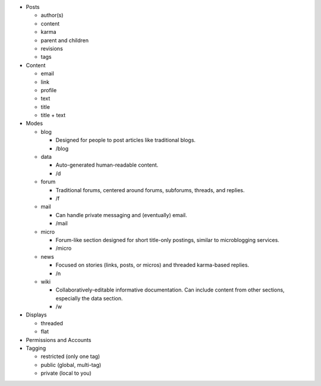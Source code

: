 * Posts

  * author(s)

  * content

  * karma

  * parent and children

  * revisions

  * tags

* Content

  * email

  * link

  * profile

  * text

  * title

  * title + text

* Modes

  * blog

    * Designed for people to post articles like traditional blogs.

    * /blog

  * data

    * Auto-generated human-readable content.

    * /d

  * forum

    * Traditional forums, centered around forums, subforums, threads,
      and replies.

    * /f

  * mail

    * Can handle private messaging and (eventually) email.

    * /mail

  * micro

    * Forum-like section designed for short title-only postings,
      similar to microblogging services.

    * /micro

  * news

    * Focused on stories (links, posts, or micros) and threaded
      karma-based replies.

    * /n

  * wiki

    * Collaboratively-editable informative documentation. Can include
      content from other sections, especially the data section.

    * /w

* Displays

  * threaded

  * flat

* Permissions and Accounts

* Tagging

  * restricted (only one tag)

  * public (global, multi-tag)

  * private (local to you)

